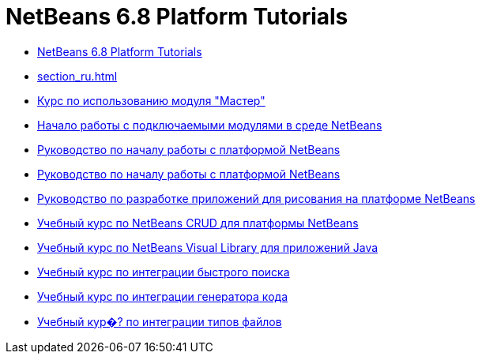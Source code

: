 // 
//     Licensed to the Apache Software Foundation (ASF) under one
//     or more contributor license agreements.  See the NOTICE file
//     distributed with this work for additional information
//     regarding copyright ownership.  The ASF licenses this file
//     to you under the Apache License, Version 2.0 (the
//     "License"); you may not use this file except in compliance
//     with the License.  You may obtain a copy of the License at
// 
//       http://www.apache.org/licenses/LICENSE-2.0
// 
//     Unless required by applicable law or agreed to in writing,
//     software distributed under the License is distributed on an
//     "AS IS" BASIS, WITHOUT WARRANTIES OR CONDITIONS OF ANY
//     KIND, either express or implied.  See the License for the
//     specific language governing permissions and limitations
//     under the License.
//

= NetBeans 6.8 Platform Tutorials
:jbake-type: tutorial
:jbake-tags: tutorials
:markup-in-source: verbatim,quotes,macros
:jbake-status: published
:toc: left
:toc-title:
:description: NetBeans 6.8 Platform Tutorials

- link:index_ru.html[NetBeans 6.8 Platform Tutorials]
- link:section_ru.html[]
- link:nbm-wizard_ru.html[Курс по использованию модуля &quot;Мастер&quot;]
- link:nbm-google_ru.html[Начало работы с подключаемыми модулями в среде NetBeans]
- link:nbm-htmleditor_ru.html[Руководство по началу работы с платформой NetBeans]
- link:nbm-quick-start_ru.html[Руководство по началу работы с платформой NetBeans]
- link:nbm-paintapp_ru.html[Руководство по разработке приложений для рисования на платформе NetBeans]
- link:nbm-crud_ru.html[Учебный курс по NetBeans CRUD для платформы NetBeans]
- link:nbm-quick-start-visual_ru.html[Учебный курс по NetBeans Visual Library для приложений Java]
- link:nbm-quick-search_ru.html[Учебный курс по интеграции быстрого поиска]
- link:nbm-code-generator_ru.html[Учебный курс по интеграции генератора кода]
- link:nbm-filetype_ru.html[Учебный кур�? по интеграции типов файлов]




